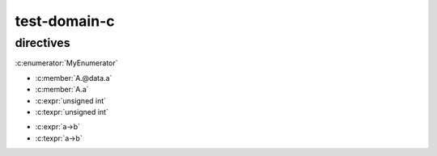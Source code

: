 test-domain-c
=============

directives
----------

.. c:function:: int hello(const char *name)

   :rtype: int

.. c:function:: MyStruct hello2(char *name)

   :rtype: MyStruct

.. c:member:: float Sphinx.version
.. c:var:: int version

.. c:macro::  IS_SPHINX
.. c:macro::  SPHINX(arg1, arg2)

.. c:struct:: MyStruct
.. c:union:: MyUnion
.. c:enum:: MyEnum

   .. c:enumerator:: MyEnumerator

      :c:enumerator:`MyEnumerator`

   :c:enumerator:`MyEnumerator`

:c:enumerator:`MyEnumerator`

.. c:type:: Sphinx
.. c:type:: int SphinxVersionNum


.. c:struct:: A

   .. c:union:: @data

      .. c:member:: int a

- :c:member:`A.@data.a`
- :c:member:`A.a`

- :c:expr:`unsigned int`
- :c:texpr:`unsigned int`

.. c:var:: A a

- :c:expr:`a->b`
- :c:texpr:`a->b`
